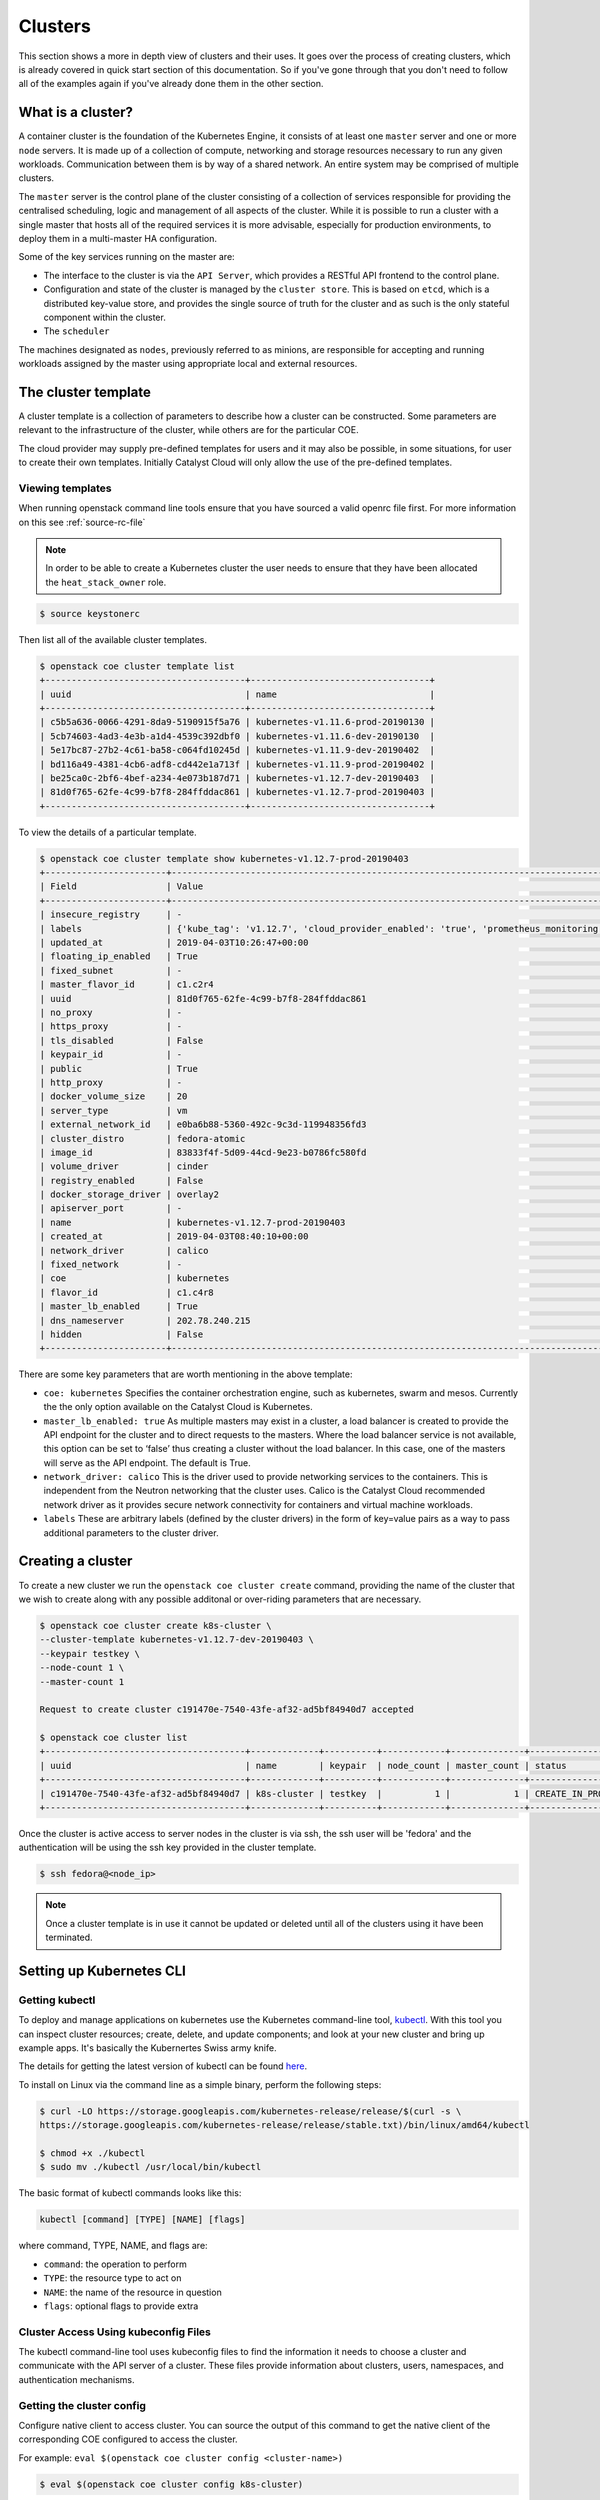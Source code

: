 ########
Clusters
########

This section shows a more in depth view of clusters and their uses. It
goes over the process of creating clusters, which is already covered in
quick start section of this documentation. So if you've gone through that you
don't need to follow all of the examples again if you've already
done them in the other section.

******************
What is a cluster?
******************

A container cluster is the foundation of the Kubernetes Engine, it consists of
at least one ``master`` server and one or more ``node`` servers. It is made up
of a collection of compute, networking and storage resources necessary to run
any given workloads. Communication between them is by way of a shared network.
An entire system may be comprised of multiple clusters.

The ``master`` server is the control plane of the cluster consisting of a
collection of services responsible for providing the centralised scheduling,
logic and management of all aspects of the cluster. While it is possible to run
a cluster with a single master that hosts all of the required services it is
more advisable, especially for production environments, to deploy them in a
multi-master HA configuration.

Some of the key services running on the master are:

- The interface to the cluster is via the ``API Server``, which provides a
  RESTful API frontend to the control plane.
- Configuration and state of the cluster is managed by the ``cluster store``.
  This is based on ``etcd``, which is a distributed key-value store, and
  provides the single source of truth for the cluster and as such is the only
  stateful component within the cluster.
- The ``scheduler``

The machines designated as ``nodes``, previously referred to as minions, are
responsible for accepting and running workloads assigned by the master using
appropriate local and external resources.

********************
The cluster template
********************

A cluster template is a collection of parameters to describe how a cluster can
be constructed. Some parameters are relevant to the infrastructure of the
cluster, while others are for the particular COE.

The cloud provider may supply pre-defined templates for users and it may also
be possible, in some situations, for user to create their own templates.
Initially Catalyst Cloud will only allow the use of the pre-defined templates.


Viewing templates
=================

When running openstack command line tools ensure that you have sourced a valid
openrc file first. For more information on this see :ref:`source-rc-file`


.. Note::

  In order to be able to create a Kubernetes cluster the user needs to ensure
  that they have been allocated the ``heat_stack_owner`` role.

.. code-block:: bash

  $ source keystonerc

Then list all of the available cluster templates.

.. code-block:: bash

  $ openstack coe cluster template list
  +--------------------------------------+----------------------------------+
  | uuid                                 | name                             |
  +--------------------------------------+----------------------------------+
  | c5b5a636-0066-4291-8da9-5190915f5a76 | kubernetes-v1.11.6-prod-20190130 |
  | 5cb74603-4ad3-4e3b-a1d4-4539c392dbf0 | kubernetes-v1.11.6-dev-20190130  |
  | 5e17bc87-27b2-4c61-ba58-c064fd10245d | kubernetes-v1.11.9-dev-20190402  |
  | bd116a49-4381-4cb6-adf8-cd442e1a713f | kubernetes-v1.11.9-prod-20190402 |
  | be25ca0c-2bf6-4bef-a234-4e073b187d71 | kubernetes-v1.12.7-dev-20190403  |
  | 81d0f765-62fe-4c99-b7f8-284ffddac861 | kubernetes-v1.12.7-prod-20190403 |
  +--------------------------------------+----------------------------------+


To view the details of a particular template.

.. code-block:: bash

  $ openstack coe cluster template show kubernetes-v1.12.7-prod-20190403
  +-----------------------+----------------------------------------------------------------------------------------------------------------------------------------------------------------------------------------------------------------------------------------------------------------------------------------------------------------------------------------------------+
  | Field                 | Value                                                                                                                                                                                                                                                                                                                                              |
  +-----------------------+----------------------------------------------------------------------------------------------------------------------------------------------------------------------------------------------------------------------------------------------------------------------------------------------------------------------------------------------------+
  | insecure_registry     | -                                                                                                                                                                                                                                                                                                                                                  |
  | labels                | {'kube_tag': 'v1.12.7', 'cloud_provider_enabled': 'true', 'prometheus_monitoring': 'true', 'cloud_provider_tag': '1.14.0-catalyst', 'container_infra_prefix': 'docker.io/catalystcloud/', 'ingress_controller': 'octavia', 'octavia_ingress_controller_tag': '1.14.0-catalyst', 'heat_container_agent_tag': 'stein-dev', 'etcd_volume_size': '20'} |
  | updated_at            | 2019-04-03T10:26:47+00:00                                                                                                                                                                                                                                                                                                                          |
  | floating_ip_enabled   | True                                                                                                                                                                                                                                                                                                                                               |
  | fixed_subnet          | -                                                                                                                                                                                                                                                                                                                                                  |
  | master_flavor_id      | c1.c2r4                                                                                                                                                                                                                                                                                                                                            |
  | uuid                  | 81d0f765-62fe-4c99-b7f8-284ffddac861                                                                                                                                                                                                                                                                                                               |
  | no_proxy              | -                                                                                                                                                                                                                                                                                                                                                  |
  | https_proxy           | -                                                                                                                                                                                                                                                                                                                                                  |
  | tls_disabled          | False                                                                                                                                                                                                                                                                                                                                              |
  | keypair_id            | -                                                                                                                                                                                                                                                                                                                                                  |
  | public                | True                                                                                                                                                                                                                                                                                                                                               |
  | http_proxy            | -                                                                                                                                                                                                                                                                                                                                                  |
  | docker_volume_size    | 20                                                                                                                                                                                                                                                                                                                                                 |
  | server_type           | vm                                                                                                                                                                                                                                                                                                                                                 |
  | external_network_id   | e0ba6b88-5360-492c-9c3d-119948356fd3                                                                                                                                                                                                                                                                                                               |
  | cluster_distro        | fedora-atomic                                                                                                                                                                                                                                                                                                                                      |
  | image_id              | 83833f4f-5d09-44cd-9e23-b0786fc580fd                                                                                                                                                                                                                                                                                                               |
  | volume_driver         | cinder                                                                                                                                                                                                                                                                                                                                             |
  | registry_enabled      | False                                                                                                                                                                                                                                                                                                                                              |
  | docker_storage_driver | overlay2                                                                                                                                                                                                                                                                                                                                           |
  | apiserver_port        | -                                                                                                                                                                                                                                                                                                                                                  |
  | name                  | kubernetes-v1.12.7-prod-20190403                                                                                                                                                                                                                                                                                                                   |
  | created_at            | 2019-04-03T08:40:10+00:00                                                                                                                                                                                                                                                                                                                          |
  | network_driver        | calico                                                                                                                                                                                                                                                                                                                                             |
  | fixed_network         | -                                                                                                                                                                                                                                                                                                                                                  |
  | coe                   | kubernetes                                                                                                                                                                                                                                                                                                                                         |
  | flavor_id             | c1.c4r8                                                                                                                                                                                                                                                                                                                                            |
  | master_lb_enabled     | True                                                                                                                                                                                                                                                                                                                                               |
  | dns_nameserver        | 202.78.240.215                                                                                                                                                                                                                                                                                                                                     |
  | hidden                | False                                                                                                                                                                                                                                                                                                                                              |
  +-----------------------+----------------------------------------------------------------------------------------------------------------------------------------------------------------------------------------------------------------------------------------------------------------------------------------------------------------------------------------------------+


There are some key parameters that are worth mentioning in the above template:

* ``coe: kubernetes``
  Specifies the container orchestration engine, such as kubernetes, swarm and
  mesos. Currently the the only option available on the Catalyst Cloud is
  Kubernetes.
* ``master_lb_enabled: true``
  As multiple masters may exist in a cluster, a load balancer is created to
  provide the API endpoint for the cluster and to direct requests to the
  masters. Where the load balancer service is not available, this option can be
  set to ‘false’ thus creating a cluster without the load balancer. In this
  case, one of the masters will serve as the API endpoint. The default is True.
* ``network_driver: calico``
  This is the driver used to provide networking services to the containers.
  This is independent from the Neutron networking that the cluster uses. Calico
  is the Catalyst Cloud recommended network driver as it provides secure
  network connectivity for containers and virtual machine workloads.
* ``labels``
  These are arbitrary labels (defined by the cluster drivers)  in the form of
  key=value pairs as a way to pass additional parameters to the cluster driver.

******************
Creating a cluster
******************

To create a new cluster we run the ``openstack coe cluster create`` command,
providing the name of the cluster that we wish to create along with any
possible additonal or over-riding parameters that are necessary.

.. code-block:: bash

  $ openstack coe cluster create k8s-cluster \
  --cluster-template kubernetes-v1.12.7-dev-20190403 \
  --keypair testkey \
  --node-count 1 \
  --master-count 1

  Request to create cluster c191470e-7540-43fe-af32-ad5bf84940d7 accepted

  $ openstack coe cluster list
  +--------------------------------------+-------------+----------+------------+--------------+--------------------+
  | uuid                                 | name        | keypair  | node_count | master_count | status             |
  +--------------------------------------+-------------+----------+------------+--------------+--------------------+
  | c191470e-7540-43fe-af32-ad5bf84940d7 | k8s-cluster | testkey  |          1 |            1 | CREATE_IN_PROGRESS |
  +--------------------------------------+-------------+----------+------------+--------------+--------------------+

Once the cluster is active access to server nodes in the cluster is via ssh,
the ssh user will be 'fedora' and the authentication will be using the ssh key
provided in the cluster template.

.. code-block:: bash

  $ ssh fedora@<node_ip>

.. note::

  Once a cluster template is in use it cannot be updated or deleted until all of
  the clusters using it have been terminated.

.. _kube_cli:

*************************
Setting up Kubernetes CLI
*************************

Getting kubectl
===============

To deploy and manage applications on kubernetes use the Kubernetes command-line
tool, `kubectl`_. With this tool you can inspect cluster resources; create,
delete, and update components; and look at your new cluster and bring up
example apps. It's basically the Kubernertes Swiss army knife.

The details for getting the latest version of kubectl can be found `here`_.

.. _`kubectl`: https://kubernetes.io/docs/reference/kubectl/kubectl/
.. _`here`: https://kubernetes.io/docs/tasks/tools/install-kubectl/#kubectl-install-1

To install on Linux via the command line as a simple binary, perform the
following steps:

.. code-block:: bash

  $ curl -LO https://storage.googleapis.com/kubernetes-release/release/$(curl -s \
  https://storage.googleapis.com/kubernetes-release/release/stable.txt)/bin/linux/amd64/kubectl

  $ chmod +x ./kubectl
  $ sudo mv ./kubectl /usr/local/bin/kubectl


The basic format of kubectl commands looks like this:

.. code-block:: bash

  kubectl [command] [TYPE] [NAME] [flags]

where command, TYPE, NAME, and flags are:

- ``command``: the operation to perform
- ``TYPE``: the resource type to act on
- ``NAME``: the name of the resource in question
- ``flags``: optional flags to provide extra


Cluster Access Using kubeconfig Files
=====================================

The kubectl command-line tool uses kubeconfig files to find the information it
needs to choose a cluster and communicate with the API server of a cluster.
These files provide information about clusters, users, namespaces, and
authentication mechanisms.

Getting the cluster config
==========================

Configure native client to access cluster. You can source the output of this
command to get the native client of the corresponding COE configured to access
the cluster.

For example: ``eval $(openstack coe cluster config <cluster-name>)``

.. code-block:: bash

  $ eval $(openstack coe cluster config k8s-cluster)

This will download the necessary certificates and create a config file within
the directory that you are running the command from. If you wish to save the
configuration to a different location you can use the
``--dir <directory_name>`` parameter to select a different destination.

.. Note::

  If you are running multiple clusters or are deleting and re-creating cluster it is necessary to
  ensure that the current ``kubectl configuration`` is referencing the right cluster. The
  following section will outline this in more detail.

Viewing the cluster
===================

It is possible to view details of the cluster with the following command. This
will return the address of the master and the services running there.

.. code-block:: bash

  $ kubectl cluster-info
  Kubernetes master is running at https://103.254.156.157:6443
  Heapster is running at https://103.254.156.157:6443/api/v1/namespaces/kube-system/services/heapster/proxy
  CoreDNS is running at https://103.254.156.157:6443/api/v1/namespaces/kube-system/services/kube-dns:dns/proxy

In order to view more in depth information about the cluster simply add the
dump option to the above example. This generates output suitable for debugging
and diagnosing cluster problems. By default, it redirects everything to stdout.

.. code-block:: bash

  $ kubectl cluster-info dump

Accessing the Kubernetes Dashboard
==================================

By default Kubernetes provides a web based dashboard that exposes the details
of a given cluster. In order to access this it is first necessary to to
retrieve the admin token for the cluster you wish to examine.

The following command will extract the correct value from the secretes in the
kube-system namespace.

::

  $ kubectl -n kube-system describe secret $(kubectl -n kube-system get secret | grep admin-token | awk '{print $1}')
  Name:         admin-token-f5728
  Namespace:    kube-system
  Labels:       <none>
  Annotations:  kubernetes.io/service-account.name=admin
                kubernetes.io/service-account.uid=cc4416d1-ca82-11e8-8993-123456789012

  Type:  kubernetes.io/service-account-token

  Data
  ====
  ca.crt:     1054 bytes
  namespace:  11 bytes
  token:      1234567890123456789012.eyJpc3MiOiJrdWJlcm5ldGVzL3NlcnZpY2VhY2NvdW50Iiwia3ViZXJuZXRlcy5pby9zZXJ2aWNlYWNjb3VudC9uYW1lc3BhY2UiOiJrdWJlLXN5c3RlbSIsImt1YmVybmV0ZXMuaW8vc2VydmljZWFjY291bnQvc2VjcmV0Lm5hbWUiOiJhZG1pbi10b2tlbi1mNTcyOCIsImt1YmVybmV0ZXMuaW8vc2VydmljZWFjY291bnQvc2VydmljZS1hY2NvdW50Lm5hbWUiOiJhZG1pbiIsImt1YmVybmV0ZXMuaW8vc2VydmljZWFjY291bnQvc2VydmljZS1hY2NvdW50LnVpZCI6ImNjNDQxNmQxLWNhODItMTFlOC04OTkzLWZhMTYzZTEwZWY3NiIsInN1YiI6InN5c3RlbTpzZXJ2aWNlYWNjb3VudDprdWJlLXN5c3RlbTphZG1pbiJ9.ngUnhjCOnIQYOAMzyx9TbX7dM2l4ne_AMiJmUDT9fpLGaJexVuq7EHq6FVfdzllgaCINFC2AF0wlxIscqFRWgF1b1SPIdL05XStJZ9tMg4cyr6sm0XXpzgkMLsuAzsltt5GfOzMoK3o5_nqn4ijvXJiWLc4XkQ3_qEPHUtWPK9Jem7p-GDQLfF7IvxafJpBbbCR3upBQpFzn0huZlpgdo46NAuzTT6iKhccnB0IyTFVgvItHtFPFKTUAr4jeuCDNlIVfho99NBSNYM_IwI-jTMkDqIQ-cLEfB2rHD42R-wOEWztoKeuXVkGdPBGEiWNw91ZWuWKkfslYIFE5ntwHgA

Next run the ``kubectl proxy`` command from the CLI.

.. code-block:: bash

  $ kubectl proxy
  Starting to serve on 127.0.0.1:8001

Once the proxy is ready browse to the following URL:

``http://localhost:8001/api/v1/namespaces/kube-system/services/https:kubernetes-dashboard:/proxy``

You will be prompted with a login screen, select ``token`` as the type and
paste in the authentication token acquired in the step above.

.. image:: _containers_assets/kubernetes_dashboard_login.png
   :align: center

Once successfully authenticated you will be able to view the cluster console.

.. image:: _containers_assets/kubernetes_dashboard1.png
   :align: center

Now that we have a cluster up and running and have confirmed our access you
should be able to run workloads in your Kubernetes cluster.

.. _cluster_config:

*******************************
Managing cluster configurations
*******************************

When working with multiple clusters or a cluster that has been torn down and
recreated it is necessary to ensure that you have the correct ``cluster
context`` loaded in order for kubectl to interact with the intended cluster.

In order to see the current configuration and context that ``kubectl`` is
using, run the following.

.. code-block:: bash

  $ kubectl config view
  apiVersion: v1
  clusters:
  - cluster:
      certificate-authority: /home/testuser/tmp/ca.pem
      server: https://202.49.241.204:6443
    name: k8s-m1-n1
  contexts:
  - context:
      cluster: k8s-m1-n1
      user: admin
    name: default
  current-context: default
  kind: Config
  preferences: {}
  users:
  - name: admin
    user:
      client-certificate: /home/testuser/tmp/cert.pem
      client-key: /home/testuser/tmp/key.pem

  $ kubectl config current-context
  default

This shows us the details of the current configuration file that kubectl is
referencing and also the specific cluster context within that, in this case
``default``. There is also an environment variable called ``$KUBECONFIG`` that
stores the path or paths to the various configurations that are available.

If we had run the command to retrieve the cluster configuration from a
directory called tmp within our home directory then the output would look
like this.

.. code-block:: bash

  echo $KUBECONFIG
  /home/testuser/tmp/config

If there was a second cluster that we wished to also be able to work with then
we need to retrieve the configuration and store it to a local directory.

.. Note::

  At the current time it is not possible to store multiple cluster
  configurations within the same directory. There is a change coming in a future
  release that will make this possible using a converged configuration file.

If you run ``eval $(openstack coe cluster config <cluster-name>)`` within a
directory that already contains the configuration for a cluster it will fail.
If this is intentional, as in the case of upgrading a cluster that has been
rebuilt, then this is possible by adding the ``--force`` flag, like this.

.. code-block:: bash

  $ eval $(openstack coe cluster config --force k8s-cluster )

If you are wanting to download the configuration for another cluster then we
can use the ``-dir`` flag and pass in the location for the configuration to be
saved. Here we will save our new configuration into a directory called
``.kube/`` under the users home directory.

.. code-block:: bash

  $ eval $(openstack coe cluster config --dir ~/.kube/ k8s-cluster-2)

If we now check the current config we will see that it also says ``default``,
this is because the naming convention used in the creation of the local config
automatically is loaded with **default** as its value.

.. code-block:: bash

  $ kubectl config current-context
  default

If we view the actual config however we can see that this is indeed a different
file to the one we view previously.

.. code-block:: bash

  $ kubectl config view
  apiVersion: v1
  clusters:
  - cluster:
      certificate-authority: /home/testuser/.kube/ca.pem
      server: https://202.49.240.103:6443
    name: k8s-cluster-2
  contexts:
  - context:
      cluster: k8s-cluster-2
      user: admin
    name: default
  current-context: default
  kind: Config
  preferences: {}
  users:
  - name: admin
    user:
      client-certificate: /home/testuser/.kube/cert.pem
      client-key: /home/testuser/.kube/key.pem

To make things more useful we can change and confirm the new name of the
context in the following manner.

.. code-block:: bash

  $ kubectl config rename-context default test
  $ kubectl config current-context
  test

The final step needed to give us access to both of our clusters is to update
the ``$KUBECONFIG`` environment variable so that it knows about both and allows
us to see them in a single view.

.. code-block:: bash

  $ export KUBECONFIG=~/tmp/config:~/.kube/config
  $ kubectl config get-contexts
  CURRENT   NAME      CLUSTER        AUTHINFO   NAMESPACE
            default   k8s-cluster    admin
  *         test      k8s-cluster-2  admin


Now we can simply switch between the various contexts available to us in the
following manner.

.. code-block:: bash

  kubectl config use-context default
